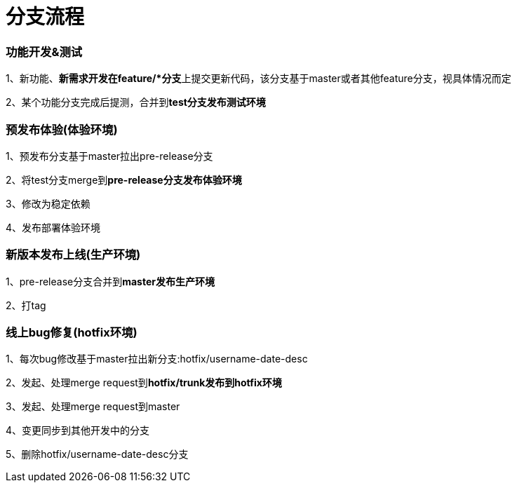 = 分支流程

=== 功能开发&测试

1、新功能、**新需求开发在feature/*分支**上提交更新代码，该分支基于master或者其他feature分支，视具体情况而定

2、某个功能分支完成后提测，合并到**test分支发布测试环境**

=== 预发布体验(体验环境)

1、预发布分支基于master拉出pre-release分支

2、将test分支merge到**pre-release分支发布体验环境**

3、修改为稳定依赖

4、发布部署体验环境

=== 新版本发布上线(生产环境)

1、pre-release分支合并到**master发布生产环境**

2、打tag

=== 线上bug修复(hotfix环境)

1、每次bug修改基于master拉出新分支:hotfix/username-date-desc

2、发起、处理merge request到**hotfix/trunk发布到hotfix环境**

3、发起、处理merge request到master

4、变更同步到其他开发中的分支

5、删除hotfix/username-date-desc分支
